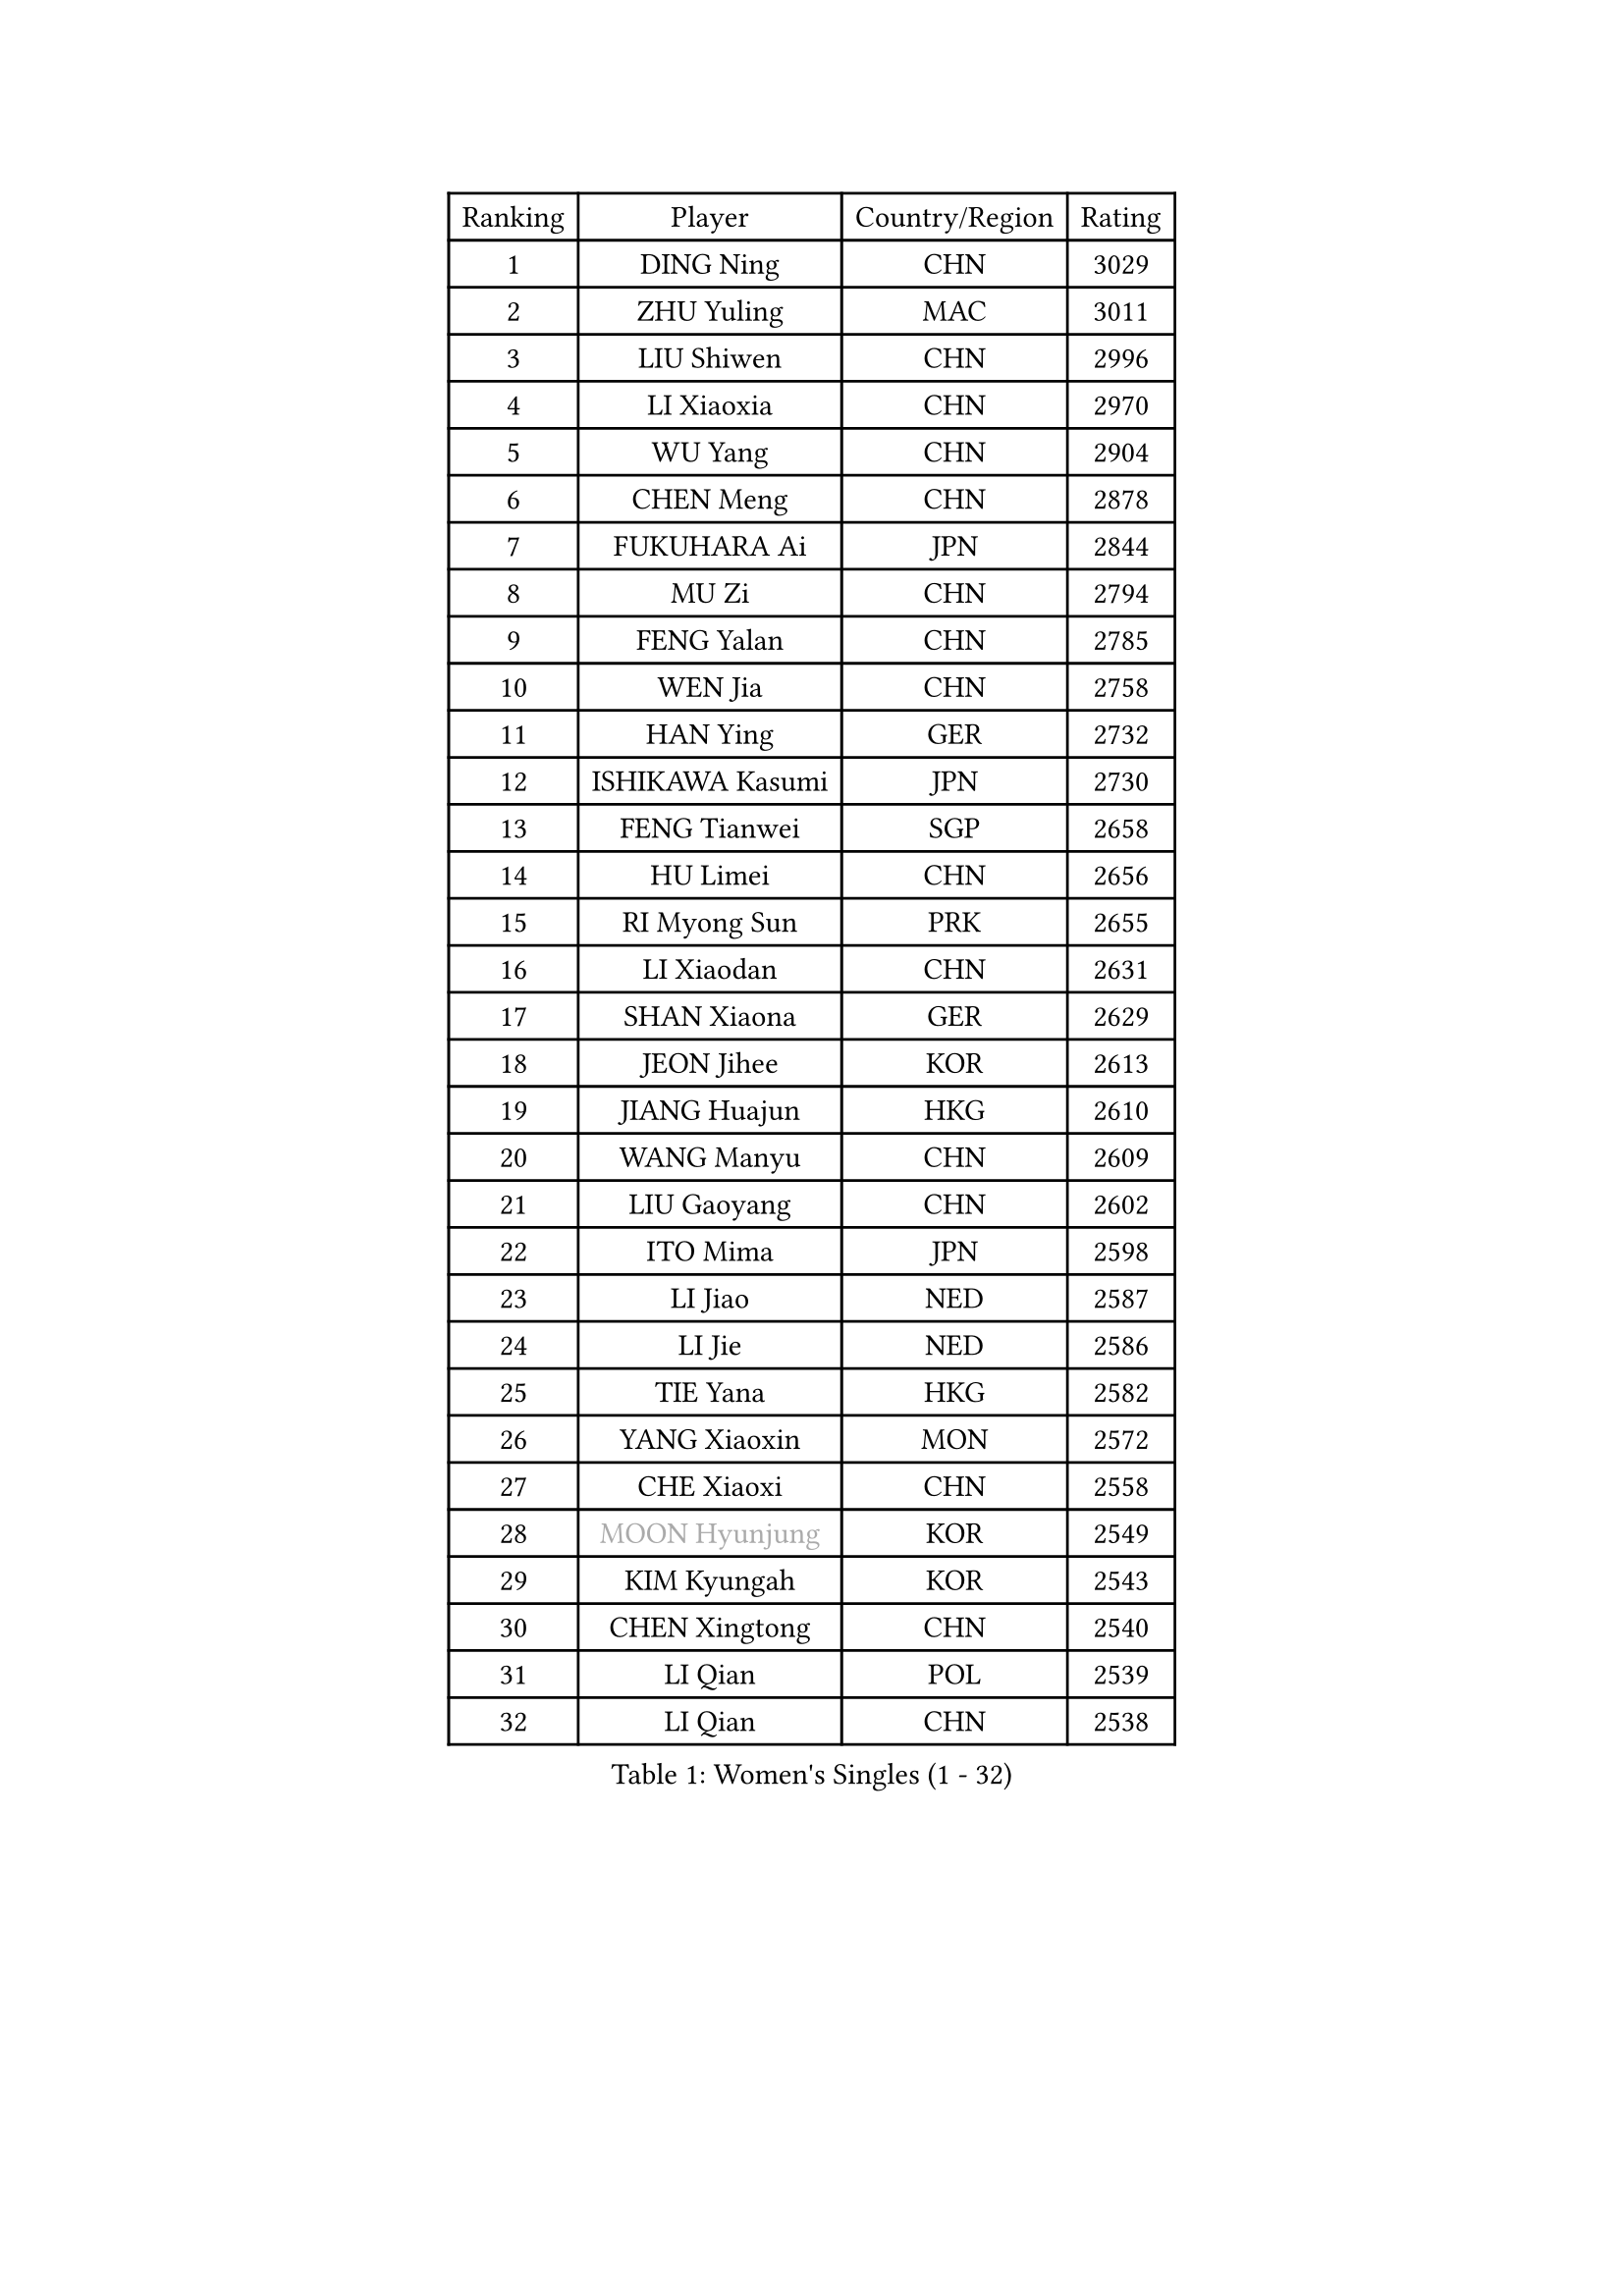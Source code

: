 
#set text(font: ("Courier New", "NSimSun"))
#figure(
  caption: "Women's Singles (1 - 32)",
    table(
      columns: 4,
      [Ranking], [Player], [Country/Region], [Rating],
      [1], [DING Ning], [CHN], [3029],
      [2], [ZHU Yuling], [MAC], [3011],
      [3], [LIU Shiwen], [CHN], [2996],
      [4], [LI Xiaoxia], [CHN], [2970],
      [5], [WU Yang], [CHN], [2904],
      [6], [CHEN Meng], [CHN], [2878],
      [7], [FUKUHARA Ai], [JPN], [2844],
      [8], [MU Zi], [CHN], [2794],
      [9], [FENG Yalan], [CHN], [2785],
      [10], [WEN Jia], [CHN], [2758],
      [11], [HAN Ying], [GER], [2732],
      [12], [ISHIKAWA Kasumi], [JPN], [2730],
      [13], [FENG Tianwei], [SGP], [2658],
      [14], [HU Limei], [CHN], [2656],
      [15], [RI Myong Sun], [PRK], [2655],
      [16], [LI Xiaodan], [CHN], [2631],
      [17], [SHAN Xiaona], [GER], [2629],
      [18], [JEON Jihee], [KOR], [2613],
      [19], [JIANG Huajun], [HKG], [2610],
      [20], [WANG Manyu], [CHN], [2609],
      [21], [LIU Gaoyang], [CHN], [2602],
      [22], [ITO Mima], [JPN], [2598],
      [23], [LI Jiao], [NED], [2587],
      [24], [LI Jie], [NED], [2586],
      [25], [TIE Yana], [HKG], [2582],
      [26], [YANG Xiaoxin], [MON], [2572],
      [27], [CHE Xiaoxi], [CHN], [2558],
      [28], [#text(gray, "MOON Hyunjung")], [KOR], [2549],
      [29], [KIM Kyungah], [KOR], [2543],
      [30], [CHEN Xingtong], [CHN], [2540],
      [31], [LI Qian], [POL], [2539],
      [32], [LI Qian], [CHN], [2538],
    )
  )#pagebreak()

#set text(font: ("Courier New", "NSimSun"))
#figure(
  caption: "Women's Singles (33 - 64)",
    table(
      columns: 4,
      [Ranking], [Player], [Country/Region], [Rating],
      [33], [LI Fen], [SWE], [2536],
      [34], [HU Melek], [TUR], [2535],
      [35], [HIRANO Miu], [JPN], [2529],
      [36], [CHOI Hyojoo], [KOR], [2521],
      [37], [CHENG I-Ching], [TPE], [2520],
      [38], [ISHIGAKI Yuka], [JPN], [2516],
      [39], [SUH Hyo Won], [KOR], [2514],
      [40], [YANG Ha Eun], [KOR], [2505],
      [41], [GU Yuting], [CHN], [2504],
      [42], [PESOTSKA Margaryta], [UKR], [2501],
      [43], [MIKHAILOVA Polina], [RUS], [2495],
      [44], [YU Mengyu], [SGP], [2492],
      [45], [GU Ruochen], [CHN], [2492],
      [46], [DOO Hoi Kem], [HKG], [2490],
      [47], [CHEN Ke], [CHN], [2488],
      [48], [LEE Ho Ching], [HKG], [2488],
      [49], [CHEN Szu-Yu], [TPE], [2478],
      [50], [ZHANG Qiang], [CHN], [2469],
      [51], [NG Wing Nam], [HKG], [2463],
      [52], [IVANCAN Irene], [GER], [2463],
      [53], [LI Chunli], [NZL], [2462],
      [54], [LIU Fei], [CHN], [2460],
      [55], [LIU Xi], [CHN], [2449],
      [56], [SOLJA Petrissa], [GER], [2448],
      [57], [HIRANO Sayaka], [JPN], [2444],
      [58], [HE Zhuojia], [CHN], [2436],
      [59], [PARK Youngsook], [KOR], [2433],
      [60], [#text(gray, "ZHU Chaohui")], [CHN], [2432],
      [61], [#text(gray, "LEE Eunhee")], [KOR], [2428],
      [62], [RI Mi Gyong], [PRK], [2427],
      [63], [WAKAMIYA Misako], [JPN], [2425],
      [64], [MAEDA Miyu], [JPN], [2423],
    )
  )#pagebreak()

#set text(font: ("Courier New", "NSimSun"))
#figure(
  caption: "Women's Singles (65 - 96)",
    table(
      columns: 4,
      [Ranking], [Player], [Country/Region], [Rating],
      [65], [SHEN Yanfei], [ESP], [2423],
      [66], [SAMARA Elizabeta], [ROU], [2417],
      [67], [BILENKO Tetyana], [UKR], [2415],
      [68], [MONTEIRO DODEAN Daniela], [ROU], [2415],
      [69], [ABE Megumi], [JPN], [2414],
      [70], [NI Xia Lian], [LUX], [2412],
      [71], [WINTER Sabine], [GER], [2410],
      [72], [LI Xue], [FRA], [2407],
      [73], [EKHOLM Matilda], [SWE], [2406],
      [74], [YOON Sunae], [KOR], [2401],
      [75], [MORIZONO Misaki], [JPN], [2400],
      [76], [JIA Jun], [CHN], [2400],
      [77], [KOMWONG Nanthana], [THA], [2399],
      [78], [POLCANOVA Sofia], [AUT], [2397],
      [79], [CHENG Hsien-Tzu], [TPE], [2395],
      [80], [KIM Song I], [PRK], [2393],
      [81], [VACENOVSKA Iveta], [CZE], [2388],
      [82], [SATO Hitomi], [JPN], [2387],
      [83], [PAVLOVICH Viktoria], [BLR], [2384],
      [84], [MITTELHAM Nina], [GER], [2384],
      [85], [SAWETTABUT Suthasini], [THA], [2380],
      [86], [LANG Kristin], [GER], [2379],
      [87], [YU Fu], [POR], [2375],
      [88], [POTA Georgina], [HUN], [2374],
      [89], [LIN Ye], [SGP], [2374],
      [90], [MATELOVA Hana], [CZE], [2372],
      [91], [LIU Xin], [CHN], [2371],
      [92], [#text(gray, "JIANG Yue")], [CHN], [2369],
      [93], [TIKHOMIROVA Anna], [RUS], [2366],
      [94], [ZHANG Lily], [USA], [2363],
      [95], [SIBLEY Kelly], [ENG], [2362],
      [96], [PASKAUSKIENE Ruta], [LTU], [2361],
    )
  )#pagebreak()

#set text(font: ("Courier New", "NSimSun"))
#figure(
  caption: "Women's Singles (97 - 128)",
    table(
      columns: 4,
      [Ranking], [Player], [Country/Region], [Rating],
      [97], [CHOI Moonyoung], [KOR], [2359],
      [98], [WU Jiaduo], [GER], [2358],
      [99], [KATO Miyu], [JPN], [2356],
      [100], [TAN Wenling], [ITA], [2354],
      [101], [KIM Hye Song], [PRK], [2351],
      [102], [ODOROVA Eva], [SVK], [2351],
      [103], [SOLJA Amelie], [AUT], [2351],
      [104], [SHAO Jieni], [POR], [2350],
      [105], [#text(gray, "KIM Jong")], [PRK], [2347],
      [106], [MATSUZAWA Marina], [JPN], [2345],
      [107], [SHENG Dandan], [CHN], [2344],
      [108], [ZENG Jian], [SGP], [2341],
      [109], [LAY Jian Fang], [AUS], [2340],
      [110], [ZHANG Mo], [CAN], [2336],
      [111], [LI Jiayi], [CHN], [2335],
      [112], [LEE Yearam], [KOR], [2334],
      [113], [#text(gray, "PARK Seonghye")], [KOR], [2330],
      [114], [KIM Mingyung], [KOR], [2329],
      [115], [GRZYBOWSKA-FRANC Katarzyna], [POL], [2328],
      [116], [PARTYKA Natalia], [POL], [2327],
      [117], [LIU Jia], [AUT], [2324],
      [118], [KREKINA Svetlana], [RUS], [2324],
      [119], [BALAZOVA Barbora], [SVK], [2323],
      [120], [WANG Chen], [CHN], [2319],
      [121], [ZHENG Jiaqi], [USA], [2318],
      [122], [LOVAS Petra], [HUN], [2317],
      [123], [MORI Sakura], [JPN], [2316],
      [124], [HAMAMOTO Yui], [JPN], [2314],
      [125], [YOO Eunchong], [KOR], [2309],
      [126], [SUN Chen], [CHN], [2307],
      [127], [SZOCS Bernadette], [ROU], [2304],
      [128], [KRAVCHENKO Marina], [ISR], [2303],
    )
  )
